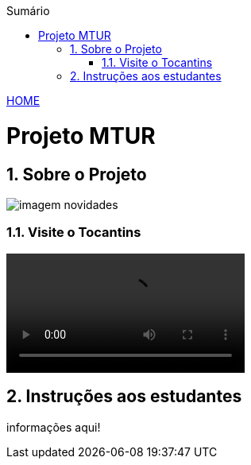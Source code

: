 //caminho padrão para imagens
:imagesdir: ./images
:figure-caption: Figura
:doctype: book

//gera apresentacao
//pode se baixar os arquivos e add no diretório
:revealjsdir: https://cdnjs.cloudflare.com/ajax/libs/reveal.js/3.8.0

//GERAR ARQUIVOS
//make slides
//make ebook

//Estilo do Sumário
:toc2: 
//após os : insere o texto que deseja ser visível
:toc-title: Sumário
:figure-caption: Figura
//numerar titulos
:numbered:
:source-highlighter: highlightjs
:icons: font
:chapter-label:
:doctype: book
:lang: pt-BR
//3+| mesclar linha tabela

link:https://fagno.github.io/mtur-ifto/[HOME]

= Projeto MTUR

== Sobre o Projeto

image::imagem-novidades.jpg[]

=== Visite o Tocantins

//video::video_file.mp4[start=60, end=140, options=autoplay]
video::./videos/slide-fotos-turismo.mp4[]

== Instruções aos estudantes

informações aqui!

